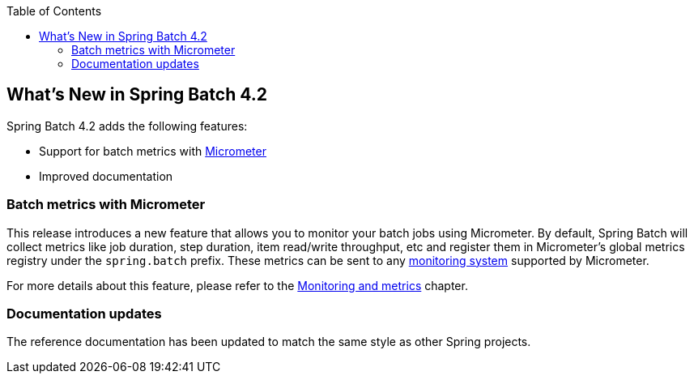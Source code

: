 :batch-asciidoc: ./
:toc: left
:toclevels: 4

[[whatsNew]]

== What's New in Spring Batch 4.2

Spring Batch 4.2 adds the following features:

* Support for batch metrics with https://micrometer.io[Micrometer]
* Improved documentation

[[whatsNewMetrics]]
=== Batch metrics with Micrometer

This release introduces a new feature that allows you to monitor your batch jobs
using Micrometer. By default, Spring Batch will collect metrics like job duration,
step duration, item read/write throughput, etc and register them in Micrometer's
global metrics registry under the `spring.batch` prefix.
These metrics can be sent to any https://micrometer.io/docs/concepts#_supported_monitoring_systems[monitoring system]
supported by Micrometer.

For more details about this feature, please refer to the
<<monitoring-and-metrics.adoc#monitoring-and-metrics,Monitoring and metrics>> chapter.

[[whatsNewDocs]]
=== Documentation updates

The reference documentation has been updated to match the same style as other
Spring projects.
